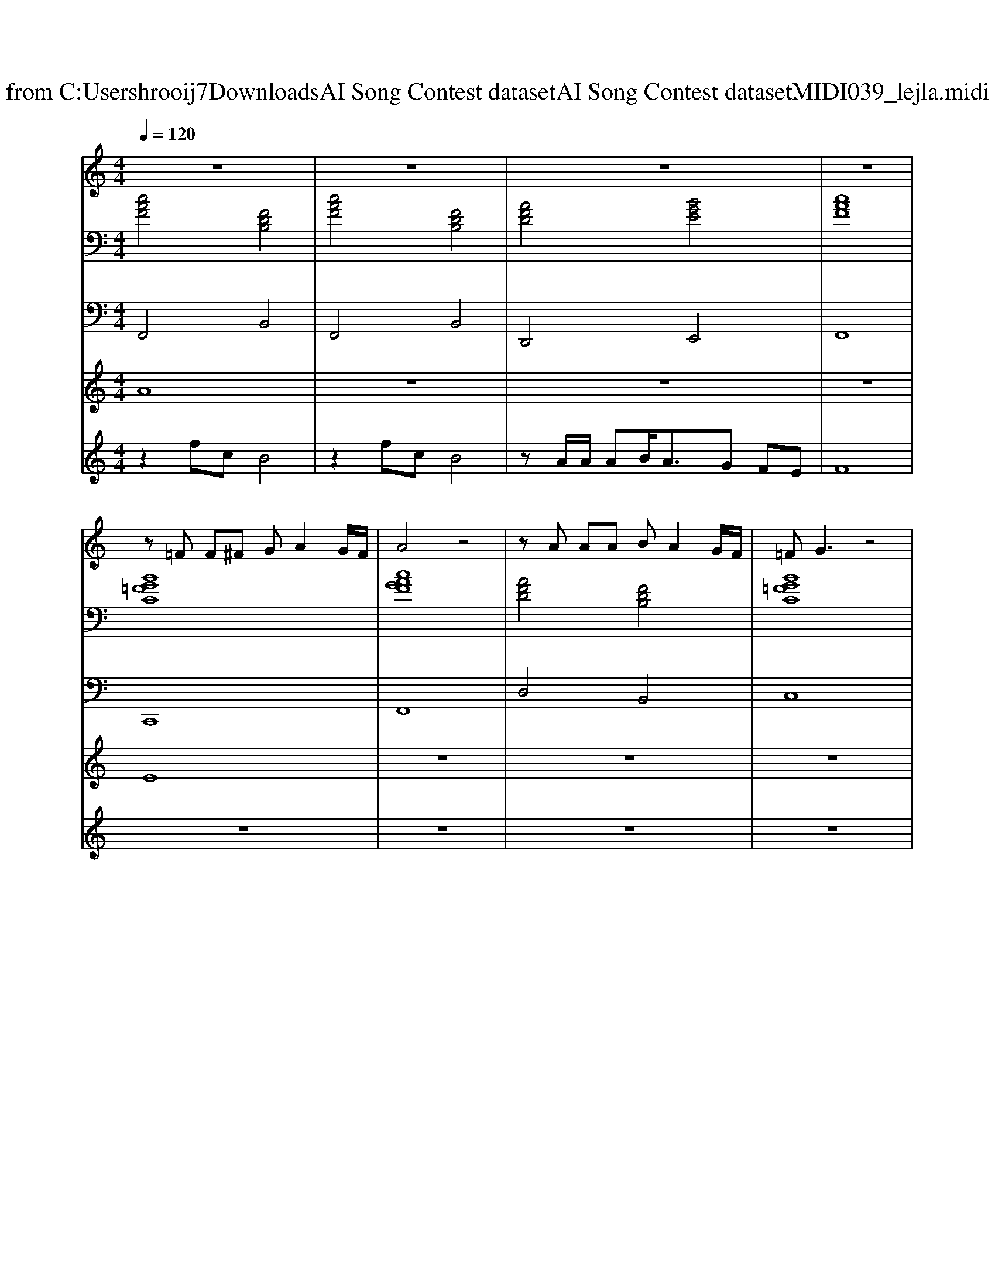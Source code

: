 X: 1
T: from C:\Users\hrooij7\Downloads\AI Song Contest dataset\AI Song Contest dataset\MIDI\039_lejla.midi
M: 4/4
L: 1/8
Q:1/4=120
K:C major
V:1
%%MIDI program 0
z8| \
z8| \
z8| \
z8|
z=F F^F GA2G/2F/2| \
A4 z4| \
zA AA BA2G/2F/2| \
=FG3 z4|
z=F F^F GA2G/2F/2| \
A4 z4| \
zA AA BA2G/2F/2| \
=FG3 z4|
zc cc cB2c/2c/2| \
e4 z4| \
zB Bc2<d2c| \
B/2A/2G2B3 z2|
A4 B4| \
c2 z2 BA GA| \
B4 z4| \
z4 AG F=F|
F4 z4| \
z8| \
z8| \
z8|
z8| \
z8| \
z8| \
z8|
zf ff fe2d| \
f4<f4| \
f2 zf/2f/2 ga gf| \
f8|
zf ff fe2d| \
f2 f6| \
zf ff fb ag| \
f6- fe|
c8| \
z2 g^d c4| \
g2 g^d c4| \
zB Bc B^A GF|
G8| \
z^d gd c4| \
zg g^d c4| \
zB Bc B^A GF|
G8|
V:2
%%MIDI program 0
[cAF]4 [FDB,]4| \
[cAF]4 [FDB,]4| \
[AFD]4 [BGE]4| \
[cAF]8|
[BG=FC]8| \
[cAGF]8| \
[AFD]4 [FDB,]4| \
[BG=FC]8|
[BG=FC]8| \
[cAGF]8| \
[AFD]4 [FDB,]4| \
[BG=FC]8|
[ECA,]8| \
[ECA,]8| \
[FDB,]8| \
[BG=FC]8|
[CA,F,]4 [B,G,E,]4| \
[ECA,]2 z6| \
[BG=FC]8| \
[BG=FC]8|
[cAF]4 [FDB,]4| \
[cAF]4 [FDB,]4| \
[AFD]4 [BGE]4| \
[cAF]8|
[cAF]4 [FDB,]4| \
[cAF]4 [FDB,]4| \
[AFD]4 [BGE]4| \
[cAF]8|
[AFD]8| \
[AFD]8| \
[AFD]4 [BGE]4| \
[cAF]8|
[AFD]8| \
[FDB,]8| \
[AFD]4 [GEC]4| \
[cAF]8|
[cAF]8| \
[^dBG]4 [GEC]4| \
[^dBG]4 [GEC]4| \
[BGE]4 [c^AF]4|
[^dBG]8| \
[^dBG]4 [GEC]4| \
[^dBG]4 [GEC]4| \
[BGE]4 [c^AF]4|
[^dBG]8|
V:3
%%MIDI program 0
F,,4 B,,4| \
F,,4 B,,4| \
D,,4 E,,4| \
F,,8|
C,,8| \
F,,8| \
D,4 B,,4| \
C,8|
C,8| \
F,,8| \
D,4 B,,4| \
C,8|
A,,8| \
A,,8| \
B,,8| \
C,8|
F,,4 E,,4| \
A,,2 z6| \
C,8| \
C,8|
F,,4 B,,4| \
F,,4 B,,4| \
D,,4 E,,4| \
F,,8|
F,,4 B,,4| \
F,,4 B,,4| \
D,,4 E,,4| \
F,,8|
D,,8| \
D,,8| \
D,,4 E,,4| \
F,,8|
D,,8| \
B,,8| \
D,,4 C,,4| \
F,,8|
F,,8| \
G,,4 C,4| \
G,,4 C,4| \
E,,4 F,,4|
G,,8| \
G,,4 C,4| \
G,,4 C,4| \
E,,4 F,,4|
G,,8|
V:4
%%MIDI program 0
A8| \
z8| \
z8| \
z8|
E8| \
z8| \
z8| \
z8|
z8| \
z8| \
z8| \
z8|
z8| \
z8| \
z8| \
z8|
z8| \
z8| \
z8| \
z8|
B,8| \
z8| \
z8| \
z8|
z8| \
z8| \
z8| \
z8|
G8| \
z8| \
z8| \
z8|
z8| \
z8| \
z8| \
z8|
z8| \
C8|
V:5
%%MIDI program 0
z2 fc B4| \
z2 fc B4| \
zA/2A/2 AB<AG FE| \
F8|
z8| \
z8| \
z8| \
z8|
z8| \
z8| \
z8| \
z8|
z8| \
z8| \
z8| \
z8|
z8| \
z8| \
z8| \
z8|
z2 fc B4| \
z2 fc B4| \
zA/2A/2 AB<AG FE| \
F8|
z2 fc B4| \
z2 fc B4| \
zA/2A/2 AB<AG FE| \
F8|

